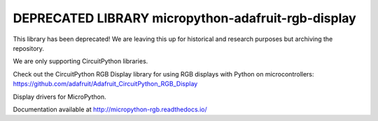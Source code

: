 DEPRECATED LIBRARY micropython-adafruit-rgb-display
===================================================

This library has been deprecated! We are leaving this up for historical and research purposes but archiving the repository.

We are only supporting CircuitPython libraries.

Check out the CircuitPython RGB Display library for using RGB displays with Python on microcontrollers: https://github.com/adafruit/Adafruit_CircuitPython_RGB_Display

Display drivers for MicroPython.

Documentation available at http://micropython-rgb.readthedocs.io/
